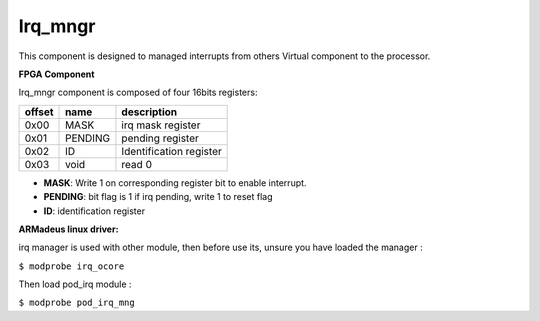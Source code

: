Irq_mngr
--------
This component is designed to managed interrupts from others Virtual component
to the processor.

**FPGA Component**

Irq_mngr component is composed of four 16bits registers:

+------------+-------------+---------------------------------+
|   offset   | name        | description                     |
+============+=============+=================================+
|    0x00    | MASK        | irq mask register               |
+------------+-------------+---------------------------------+
|    0x01    | PENDING     | pending register                |
+------------+-------------+---------------------------------+
|    0x02    | ID          | Identification register         |
+------------+-------------+---------------------------------+
|    0x03    | void        | read 0                          |
+------------+-------------+---------------------------------+

* **MASK**: Write 1 on corresponding register bit to enable interrupt.
* **PENDING**: bit flag is 1 if irq pending, write 1 to reset flag
* **ID**: identification register

**ARMadeus linux driver:**

irq manager is used with other module, then before use its, unsure you have
loaded the manager :

``$ modprobe irq_ocore``

Then load pod_irq module :

``$ modprobe pod_irq_mng``

